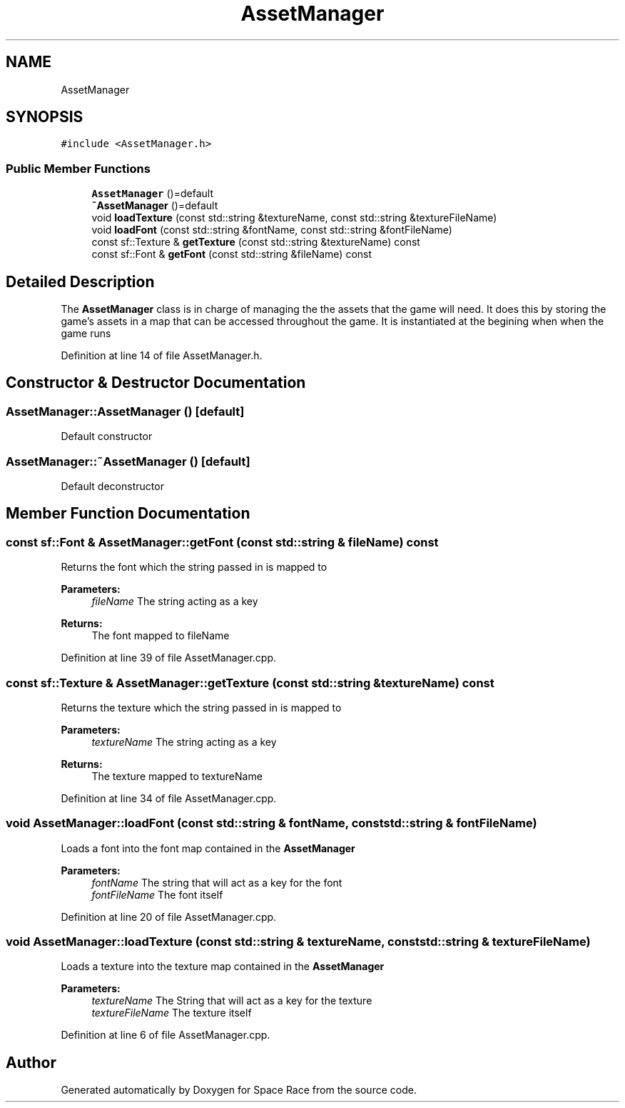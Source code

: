 .TH "AssetManager" 3 "Tue May 14 2019" "Space Race" \" -*- nroff -*-
.ad l
.nh
.SH NAME
AssetManager
.SH SYNOPSIS
.br
.PP
.PP
\fC#include <AssetManager\&.h>\fP
.SS "Public Member Functions"

.in +1c
.ti -1c
.RI "\fBAssetManager\fP ()=default"
.br
.ti -1c
.RI "\fB~AssetManager\fP ()=default"
.br
.ti -1c
.RI "void \fBloadTexture\fP (const std::string &textureName, const std::string &textureFileName)"
.br
.ti -1c
.RI "void \fBloadFont\fP (const std::string &fontName, const std::string &fontFileName)"
.br
.ti -1c
.RI "const sf::Texture & \fBgetTexture\fP (const std::string &textureName) const"
.br
.ti -1c
.RI "const sf::Font & \fBgetFont\fP (const std::string &fileName) const"
.br
.in -1c
.SH "Detailed Description"
.PP 
The \fBAssetManager\fP class is in charge of managing the the assets that the game will need\&. It does this by storing the game's assets in a map that can be accessed throughout the game\&. It is instantiated at the begining when when the game runs 
.PP
Definition at line 14 of file AssetManager\&.h\&.
.SH "Constructor & Destructor Documentation"
.PP 
.SS "AssetManager::AssetManager ()\fC [default]\fP"
Default constructor 
.SS "AssetManager::~AssetManager ()\fC [default]\fP"
Default deconstructor 
.SH "Member Function Documentation"
.PP 
.SS "const sf::Font & AssetManager::getFont (const std::string & fileName) const"
Returns the font which the string passed in is mapped to 
.PP
\fBParameters:\fP
.RS 4
\fIfileName\fP The string acting as a key 
.RE
.PP
\fBReturns:\fP
.RS 4
The font mapped to fileName 
.RE
.PP

.PP
Definition at line 39 of file AssetManager\&.cpp\&.
.SS "const sf::Texture & AssetManager::getTexture (const std::string & textureName) const"
Returns the texture which the string passed in is mapped to 
.PP
\fBParameters:\fP
.RS 4
\fItextureName\fP The string acting as a key 
.RE
.PP
\fBReturns:\fP
.RS 4
The texture mapped to textureName 
.RE
.PP

.PP
Definition at line 34 of file AssetManager\&.cpp\&.
.SS "void AssetManager::loadFont (const std::string & fontName, const std::string & fontFileName)"
Loads a font into the font map contained in the \fBAssetManager\fP 
.PP
\fBParameters:\fP
.RS 4
\fIfontName\fP The string that will act as a key for the font 
.br
\fIfontFileName\fP The font itself 
.RE
.PP

.PP
Definition at line 20 of file AssetManager\&.cpp\&.
.SS "void AssetManager::loadTexture (const std::string & textureName, const std::string & textureFileName)"
Loads a texture into the texture map contained in the \fBAssetManager\fP 
.PP
\fBParameters:\fP
.RS 4
\fItextureName\fP The String that will act as a key for the texture 
.br
\fItextureFileName\fP The texture itself 
.RE
.PP

.PP
Definition at line 6 of file AssetManager\&.cpp\&.

.SH "Author"
.PP 
Generated automatically by Doxygen for Space Race from the source code\&.
